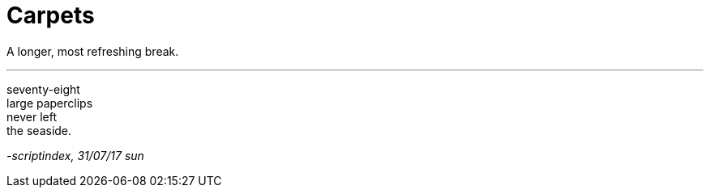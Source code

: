= Carpets
:hp-tags: poetry
:published-at: 2017-07-31

A longer, most refreshing break.

---

seventy-eight +
large paperclips +
never left +
the seaside.

_-scriptindex, 31/07/17 sun_